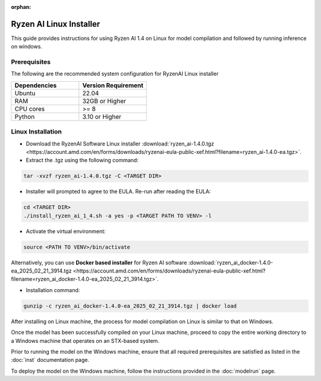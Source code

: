:orphan:

************************
Ryzen AI Linux Installer
************************

This guide provides instructions for using Ryzen AI 1.4 on Linux for model compilation and followed by running inference on windows.

Prerequisites
~~~~~~~~~~~~~
The following are the recommended system configuration for RyzenAI Linux installer

.. list-table:: 
   :widths: 25 25 
   :header-rows: 1

   * - Dependencies
     - Version Requirement
   * - Ubuntu
     - 22.04
   * - RAM
     - 32GB or Higher
   * - CPU cores
     - >= 8 
   * - Python
     - 3.10 or Higher


Linux Installation
~~~~~~~~~~~~~~~~~~

- Download the RyzenAI Software Linux installer :download:`ryzen_ai-1.4.0.tgz <https://account.amd.com/en/forms/downloads/ryzenai-eula-public-xef.html?filename=ryzen_ai-1.4.0-ea.tgz>`.

- Extract the .tgz using the following command: 

.. code-block::

    tar -xvzf ryzen_ai-1.4.0.tgz -C <TARGET DIR>

- Installer will prompted to agree to the EULA. Re-run after reading the EULA:

.. code-block::

    cd <TARGET DIR>
    ./install_ryzen_ai_1_4.sh -a yes -p <TARGET PATH TO VENV> -l

- Activate the virtual environment:  

.. code-block::

   source <PATH TO VENV>/bin/activate



Alternatively, you can use **Docker based installer** for Ryzen AI software :download:`ryzen_ai_docker-1.4.0-ea_2025_02_21_3914.tgz <https://account.amd.com/en/forms/downloads/ryzenai-eula-public-xef.html?filename=ryzen_ai_docker-1.4.0-ea_2025_02_21_3914.tgz>`.


- Installation command:

.. code-block::

    gunzip -c ryzen_ai_docker-1.4.0-ea_2025_02_21_3914.tgz | docker load


After installing on Linux machine, the process for model compilation on Linux is similar to that on Windows.

Once the model has been successfully compiled on your Linux machine, proceed to copy the entire working directory to a Windows machine that operates on an STX-based system.

Prior to running the model on the Windows machine, ensure that all required prerequisites are satisfied as listed in the :doc:`inst` documentation page.

To deploy the model on the Windows machine, follow the instructions provided in the :doc:`modelrun` page.


